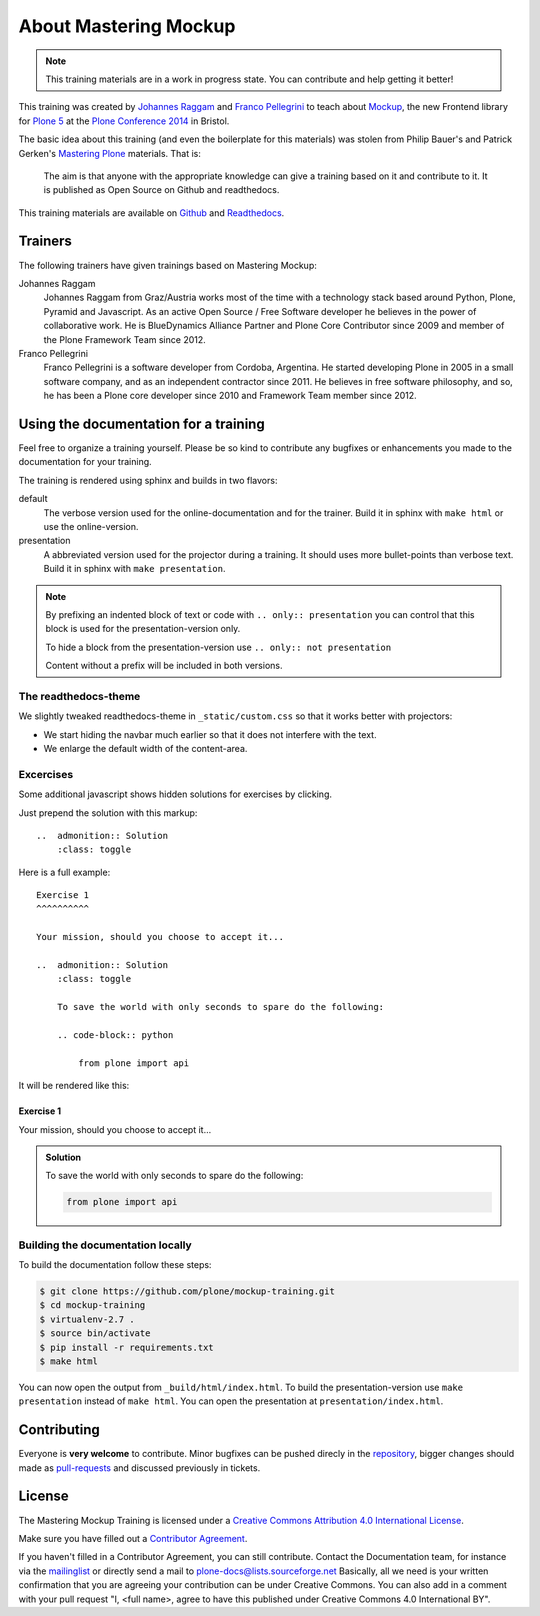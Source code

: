 About Mastering Mockup
======================

.. note::
    This training materials are in a work in progress state. You can contribute
    and help getting it better!

This training was created by `Johannes Raggam <https://github.com/thet>`_ and
`Franco Pellegrini <http://github.com/frapell>`_  to teach about `Mockup
<http://plone.github.io/mockup/>`_, the new Frontend library for `Plone 5
<https://github.com/plone/buildout.coredev/tree/5.0>`_ at the `Plone Conference
2014 <http://2014.ploneconf.org>`_ in Bristol.

The basic idea about this training (and even the boilerplate for this
materials) was stolen from Philip Bauer's and Patrick Gerken's `Mastering Plone
<https://github.com/plone/training>`_ materials. That is:

    The aim is that anyone with the appropriate knowledge can give a training
    based on it and contribute to it.  It is published as Open Source on
    Github and readthedocs.

This training materials are available on `Github
<https://github.com/plone/mockup-training>`_ and  `Readthedocs <https://mockup-training.readthedocs.org/>`_.


Trainers
--------

The following trainers have given trainings based on Mastering Mockup:

Johannes Raggam
    Johannes Raggam from Graz/Austria works most of the time with a technology
    stack based around Python, Plone, Pyramid and Javascript. As an active Open
    Source / Free Software developer he believes in the power of collaborative
    work. He is BlueDynamics Alliance Partner and Plone Core Contributor since
    2009 and member of the Plone Framework Team since 2012.

Franco Pellegrini
    Franco Pellegrini is a software developer from Cordoba, Argentina. He
    started developing Plone in 2005 in a small software company, and as an
    independent contractor since 2011. He believes in free software philosophy,
    and so, he has been a Plone core developer since 2010 and Framework Team
    member since 2012.


Using the documentation for a training
---------------------------------------

Feel free to organize a training yourself. Please be so kind to contribute any bugfixes or enhancements you made to the documentation for your training.

The training is rendered using sphinx and builds in two flavors:

default
    The verbose version used for the online-documentation and for the trainer. Build it in sphinx with ``make html`` or use the online-version.

presentation
    A abbreviated version used for the projector during a training. It should uses more bullet-points than verbose text. Build it in sphinx with ``make presentation``.

.. note::

    By prefixing an indented block of text or code with ``.. only:: presentation`` you can control that this block is used for the presentation-version only.

    To hide a block from the presentation-version use ``.. only:: not presentation``

    Content without a prefix will be included in both versions.


The readthedocs-theme
+++++++++++++++++++++

We slightly tweaked readthedocs-theme in ``_static/custom.css`` so that it works better with projectors:

- We start hiding the navbar much earlier so that it does not interfere with the text.
- We enlarge the default width of the content-area.

Excercises
++++++++++

Some additional javascript shows hidden solutions for exercises by clicking.

Just prepend the solution with this markup::

    ..  admonition:: Solution
        :class: toggle

Here is a full example::

    Exercise 1
    ^^^^^^^^^^

    Your mission, should you choose to accept it...

    ..  admonition:: Solution
        :class: toggle

        To save the world with only seconds to spare do the following:

        .. code-block:: python

            from plone import api

It will be rendered like this:

Exercise 1
^^^^^^^^^^

Your mission, should you choose to accept it...

..  admonition:: Solution
    :class: toggle

    To save the world with only seconds to spare do the following:

    .. code-block:: python

        from plone import api


Building the documentation locally
++++++++++++++++++++++++++++++++++

To build the documentation follow these steps:

.. code-block:: bash

    $ git clone https://github.com/plone/mockup-training.git
    $ cd mockup-training
    $ virtualenv-2.7 .
    $ source bin/activate
    $ pip install -r requirements.txt
    $ make html

You can now open the output from ``_build/html/index.html``. To build the presentation-version use ``make presentation`` instead of ``make html``. You can open the presentation at ``presentation/index.html``.


Contributing
------------

Everyone is **very welcome** to contribute. Minor bugfixes can be pushed direcly in the `repository <https://github.com/plone/training>`_, bigger changes should made as `pull-requests <https://github.com/plone/training/pull/>`_ and discussed previously in tickets.


License
-------

The Mastering Mockup Training is licensed under a `Creative Commons Attribution 4.0 International License <http://creativecommons.org/licenses/by/4.0/>`_.

Make sure you have filled out a `Contributor Agreement <http://plone.org/foundation/contributors-agreement>`_.

If you haven't filled in a Contributor Agreement, you can still contribute. Contact the Documentation team, for instance via the `mailinglist <http://sourceforge.net/p/plone/mailman/plone-docs/>`_ or directly send a mail to plone-docs@lists.sourceforge.net
Basically, all we need is your written confirmation that you are agreeing your contribution can be under Creative Commons. You can also add in a comment with your pull request "I, <full name>, agree to have this published under Creative Commons 4.0 International BY".

